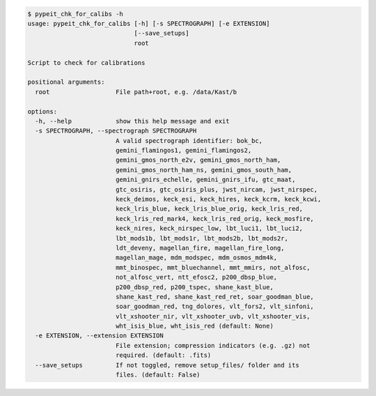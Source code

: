 .. code-block:: console

    $ pypeit_chk_for_calibs -h
    usage: pypeit_chk_for_calibs [-h] [-s SPECTROGRAPH] [-e EXTENSION]
                                 [--save_setups]
                                 root
    
    Script to check for calibrations
    
    positional arguments:
      root                  File path+root, e.g. /data/Kast/b
    
    options:
      -h, --help            show this help message and exit
      -s SPECTROGRAPH, --spectrograph SPECTROGRAPH
                            A valid spectrograph identifier: bok_bc,
                            gemini_flamingos1, gemini_flamingos2,
                            gemini_gmos_north_e2v, gemini_gmos_north_ham,
                            gemini_gmos_north_ham_ns, gemini_gmos_south_ham,
                            gemini_gnirs_echelle, gemini_gnirs_ifu, gtc_maat,
                            gtc_osiris, gtc_osiris_plus, jwst_nircam, jwst_nirspec,
                            keck_deimos, keck_esi, keck_hires, keck_kcrm, keck_kcwi,
                            keck_lris_blue, keck_lris_blue_orig, keck_lris_red,
                            keck_lris_red_mark4, keck_lris_red_orig, keck_mosfire,
                            keck_nires, keck_nirspec_low, lbt_luci1, lbt_luci2,
                            lbt_mods1b, lbt_mods1r, lbt_mods2b, lbt_mods2r,
                            ldt_deveny, magellan_fire, magellan_fire_long,
                            magellan_mage, mdm_modspec, mdm_osmos_mdm4k,
                            mmt_binospec, mmt_bluechannel, mmt_mmirs, not_alfosc,
                            not_alfosc_vert, ntt_efosc2, p200_dbsp_blue,
                            p200_dbsp_red, p200_tspec, shane_kast_blue,
                            shane_kast_red, shane_kast_red_ret, soar_goodman_blue,
                            soar_goodman_red, tng_dolores, vlt_fors2, vlt_sinfoni,
                            vlt_xshooter_nir, vlt_xshooter_uvb, vlt_xshooter_vis,
                            wht_isis_blue, wht_isis_red (default: None)
      -e EXTENSION, --extension EXTENSION
                            File extension; compression indicators (e.g. .gz) not
                            required. (default: .fits)
      --save_setups         If not toggled, remove setup_files/ folder and its
                            files. (default: False)
    